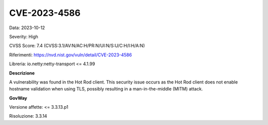 .. _vulnerabilityManagement_securityAdvisory_2023_CVE-2023-4586:

CVE-2023-4586
~~~~~~~~~~~~~~~~~~~~~~~~~~~~~~~~~~~~~~~~~~~~~~~

Data: 2023-10-12

Severity: High

CVSS Score:  7.4 (CVSS:3.1/AV:N/AC:H/PR:N/UI:N/S:U/C:H/I:H/A:N)

Riferimenti: `https://nvd.nist.gov/vuln/detail/CVE-2023-4586 <https://nvd.nist.gov/vuln/detail/CVE-2023-4586>`_

Libreria: io.netty:netty-transport <= 4.1.99

**Descrizione**

A vulnerability was found in the Hot Rod client. This security issue occurs as the Hot Rod client does not enable hostname validation when using TLS, possibly resulting in a man-in-the-middle (MITM) attack.

**GovWay**

Versione affette: <= 3.3.13.p1

Risoluzione: 3.3.14



